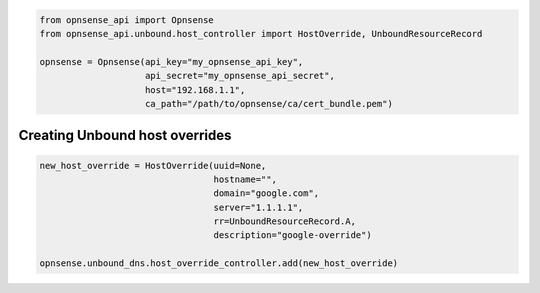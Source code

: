 .. code:: python

    from opnsense_api import Opnsense
    from opnsense_api.unbound.host_controller import HostOverride, UnboundResourceRecord

    opnsense = Opnsense(api_key="my_opnsense_api_key",
                        api_secret="my_opnsense_api_secret",
                        host="192.168.1.1",
                        ca_path="/path/to/opnsense/ca/cert_bundle.pem")

Creating Unbound host overrides
^^^^^^^^^^^^^^^^^^^^^^^^^^^^^^^

.. code:: python

    new_host_override = HostOverride(uuid=None,
                                     hostname="",
                                     domain="google.com",
                                     server="1.1.1.1",
                                     rr=UnboundResourceRecord.A,
                                     description="google-override")

    opnsense.unbound_dns.host_override_controller.add(new_host_override)
